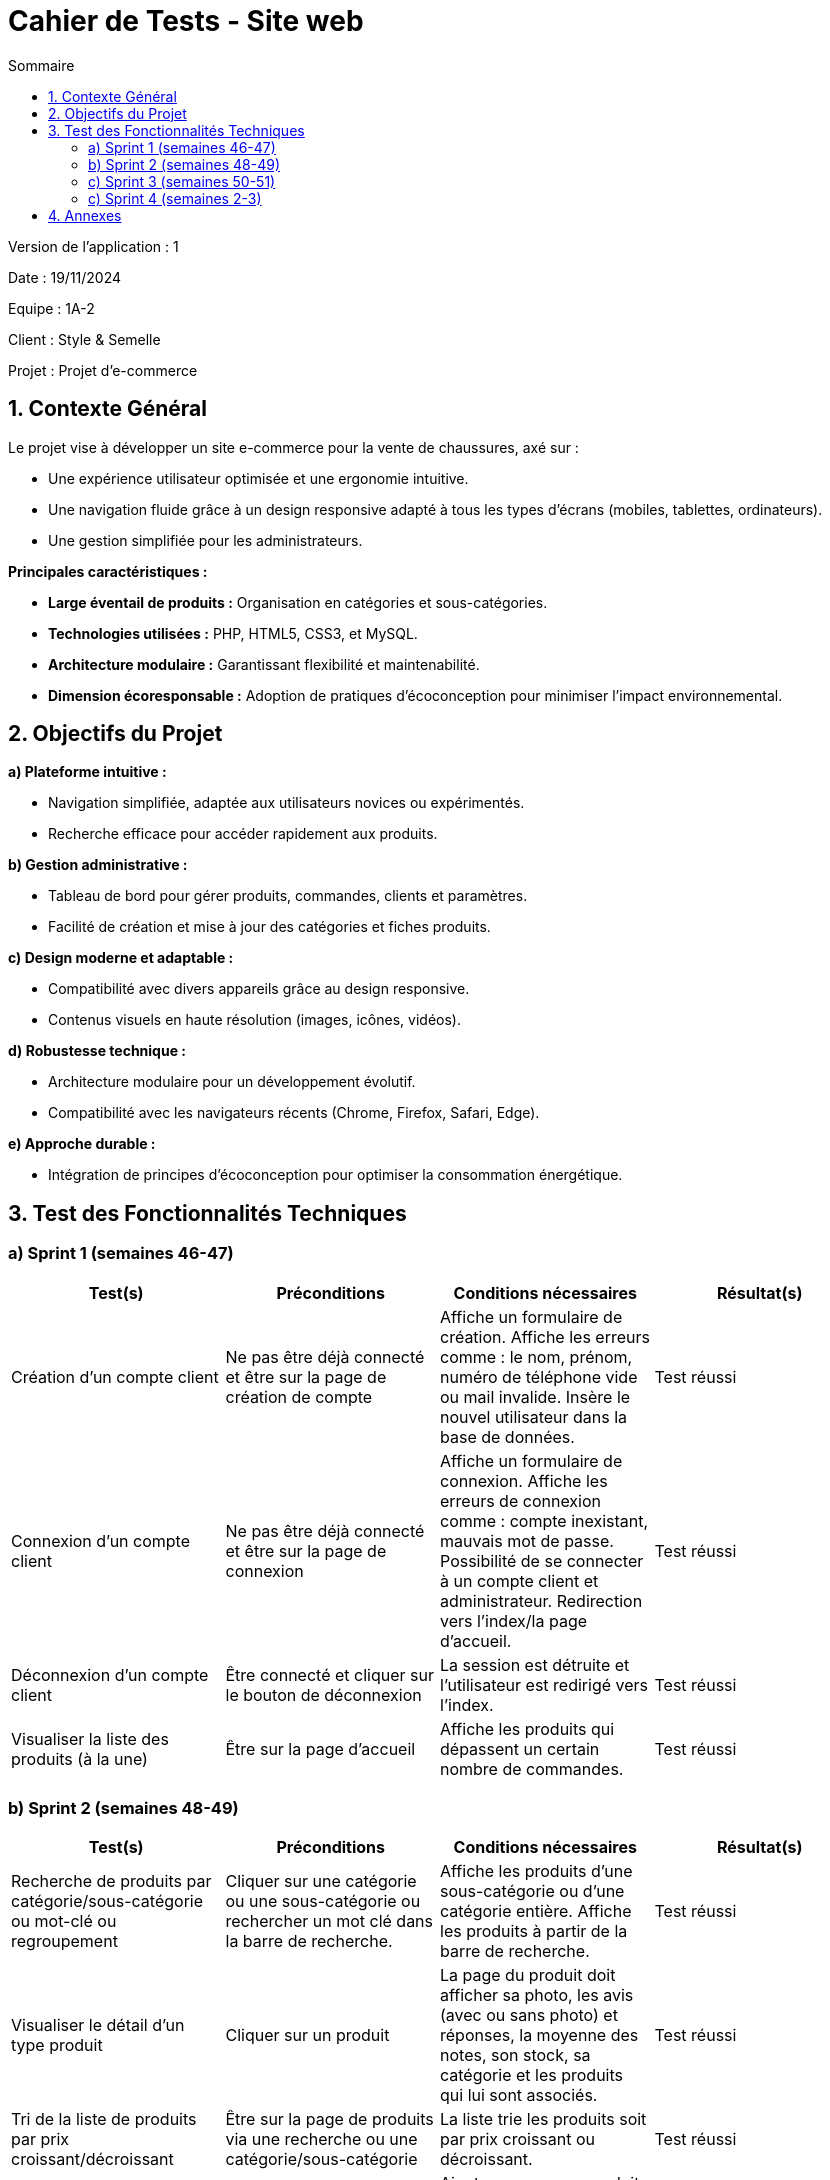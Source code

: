 = Cahier de Tests - Site web
:toc:
:toc-title: Sommaire

Version de l'application : 1 +

Date : 19/11/2024 +

Equipe : 1A-2 +

Client : Style & Semelle +

Projet : Projet d'e-commerce +

<<<

== 1. Contexte Général

Le projet vise à développer un site e-commerce pour la vente de chaussures, axé sur :

- Une expérience utilisateur optimisée et une ergonomie intuitive.
- Une navigation fluide grâce à un design responsive adapté à tous les types d’écrans (mobiles, tablettes, ordinateurs).
- Une gestion simplifiée pour les administrateurs.

**Principales caractéristiques :**

- **Large éventail de produits :** Organisation en catégories et sous-catégories.  
- **Technologies utilisées :** PHP, HTML5, CSS3, et MySQL.  
- **Architecture modulaire :** Garantissant flexibilité et maintenabilité.  
- **Dimension écoresponsable :** Adoption de pratiques d’écoconception pour minimiser l’impact environnemental.  

== 2. Objectifs du Projet

**a) Plateforme intuitive :**

- Navigation simplifiée, adaptée aux utilisateurs novices ou expérimentés.  
- Recherche efficace pour accéder rapidement aux produits.  

**b) Gestion administrative :**

- Tableau de bord pour gérer produits, commandes, clients et paramètres.  
- Facilité de création et mise à jour des catégories et fiches produits.  

**c) Design moderne et adaptable :**

- Compatibilité avec divers appareils grâce au design responsive.  
- Contenus visuels en haute résolution (images, icônes, vidéos).  

**d) Robustesse technique :**

- Architecture modulaire pour un développement évolutif.  
- Compatibilité avec les navigateurs récents (Chrome, Firefox, Safari, Edge).  

**e) Approche durable :**

- Intégration de principes d’écoconception pour optimiser la consommation énergétique.  

== 3. Test des Fonctionnalités Techniques

=== a) Sprint 1 (semaines 46-47)

[cols="1,1,1,1", options="header"]
|===
| Test(s) | Préconditions | Conditions nécessaires | Résultat(s)

| Création d'un compte client
| Ne pas être déjà connecté et être sur la page de création de compte
| Affiche un formulaire de création. Affiche les erreurs comme : le nom, prénom, numéro de téléphone vide ou mail invalide. Insère le nouvel utilisateur dans la base de données.
| Test réussi

| Connexion d'un compte client
| Ne pas être déjà connecté et être sur la page de connexion
| Affiche un formulaire de connexion. Affiche les erreurs de connexion comme : compte inexistant, mauvais mot de passe. Possibilité de se connecter à un compte client et administrateur. Redirection vers l'index/la page d'accueil.
| Test réussi

| Déconnexion d'un compte client
| Être connecté et cliquer sur le bouton de déconnexion
| La session est détruite et l'utilisateur est redirigé vers l'index.
| Test réussi

| Visualiser la liste des produits (à la une)
| Être sur la page d'accueil
| Affiche les produits qui dépassent un certain nombre de commandes.
| Test réussi
|===

<<<

=== b) Sprint 2 (semaines 48-49)

[cols="1,1,1,1", options="header"]
|===
| Test(s) | Préconditions | Conditions nécessaires | Résultat(s)

| Recherche de produits par catégorie/sous-catégorie ou mot-clé ou regroupement
| Cliquer sur une catégorie ou une sous-catégorie ou rechercher un mot clé dans la barre de recherche.
| Affiche les produits d'une sous-catégorie ou d'une catégorie entière. Affiche les produits à partir de la barre de recherche.
| Test réussi

| Visualiser le détail d’un type produit 
| Cliquer sur un produit
| La page du produit doit afficher sa photo, les avis (avec ou sans photo) et réponses, la moyenne des notes, son stock, sa catégorie et les produits qui lui sont associés.
| Test réussi

| Tri de la liste de produits par prix croissant/décroissant
| Être sur la page de produits via une recherche ou une catégorie/sous-catégorie
| La liste trie les produits soit par prix croissant ou décroissant.
| Test réussi

| Ajouter un produit affiché dans le panier
| Cliquer sur le bouton ajouter au panier d'un produit et être connecté
| Ajoute un nouveau produit dans le panier, si le produit était présent la quantité augmentera de 1.
| Test réussi
|===

=== c) Sprint 3 (semaines 50-51)

|===
| Test(s) | Préconditions | Conditions nécessaires | Résultat(s)

| Gérer le panier (afficher le panier, modifier quantité, supprimer un produit)
| Cliquer sur l'icône du panier et être connecté
| L'utilisateur peut afficher, modifier son panier avec tous les produits qu'il a ajoutés.
| Test réussi

| Visualiser ses commandes passées (et saisir un avis sur un type produit acheté et livré, avec photos éventuelles)
| Cliquer sur la section du panier et être connecté
| L'utilisateur peut afficher ses commandes passées
| Test réussi

| Faire un achat / passer commande
| Avoir un article dans le panier, être connecté (phase de paiement fictive)
| L'utilisateur peut passer une commande avec les produits du panier courant
| Test réussi

| Dashboard du CRUD de l'admin
| L'utilisateur doit être un administrateur
| L'administrateur peut créer, modifier, supprimer un produit
| Test réussi
|===

=== c) Sprint 4 (semaines 2-3)

|===
| Test(s) | Préconditions | Conditions nécessaires | Résultat(s)

| Visualiser mes dernières consultations
| Cliquer sur la section "Derniers produits consultés" ou cliquer sur le bouton utilisateur qui y redirige vers la page 
| L'utilisateur peut afficher, trier, supprimer un ou plusieurs produits de l'historique de consultation
| En cours

| Gestion des points de fidélité
| Cliquer sur le bouton utilisateur qui redirige vers la page
| L'utilisateur peut regarder, utiliser ses points de fidélités contre des bons de réduction. Il doit être aussi notifier du nombre de points qu'il a gagner après une commande passée.
| En cours
|===

<<<

== 4. Annexes

- https://github.com/IUT-Blagnac/sae-3-01-devapp-G1A-2/blob/master/documentations/doc-technique/doc-tech-site-v1.adoc[Lien vers la doc technique du site web]
- https://github.com/IUT-Blagnac/sae-3-01-devapp-G1A-2/blob/master/documentations/doc-utilisateur/doc-utilisateur-site.adoc[Lien vers la doc utilisateur du site web]
